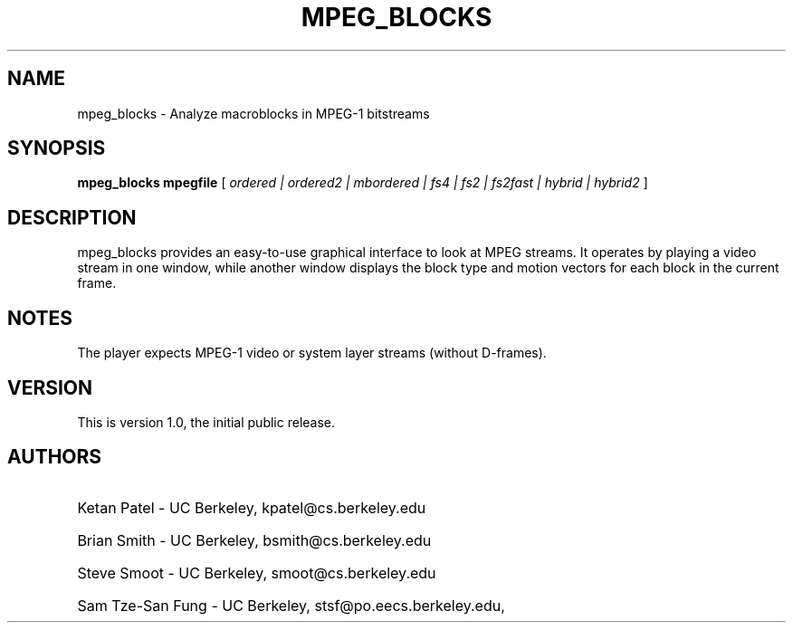 .\" @(#)mpeg_blocks.1 1.0 95/01/31 SMI;
.TH MPEG_BLOCKS 1 "31 January 1995"
.SH NAME
mpeg_blocks \- Analyze macroblocks in MPEG-1 bitstreams
.SH SYNOPSIS
.B mpeg_blocks mpegfile
[
.B \fIordered | ordered2 | mbordered |\fP
.B \fIfs4 | fs2 | fs2fast | hybrid |\fp
.B \fIhybrid2\fP
]
.SH DESCRIPTION
mpeg_blocks provides an easy-to-use graphical interface to look at 
MPEG streams.  It operates by playing a video stream in one window, while
another window displays the block type and motion vectors for each block in
the current frame.
.SH NOTES
The player expects MPEG-1 video or system layer streams (without D-frames).
.SH VERSION
This is version 1.0, the initial public release.
.SH AUTHORS
.HP
Ketan Patel - UC Berkeley, kpatel@cs.berkeley.edu
.HP
Brian Smith - UC Berkeley, bsmith@cs.berkeley.edu
.HP
Steve Smoot - UC Berkeley, smoot@cs.berkeley.edu
.HP
Sam Tze-San Fung - UC Berkeley, stsf@po.eecs.berkeley.edu,




